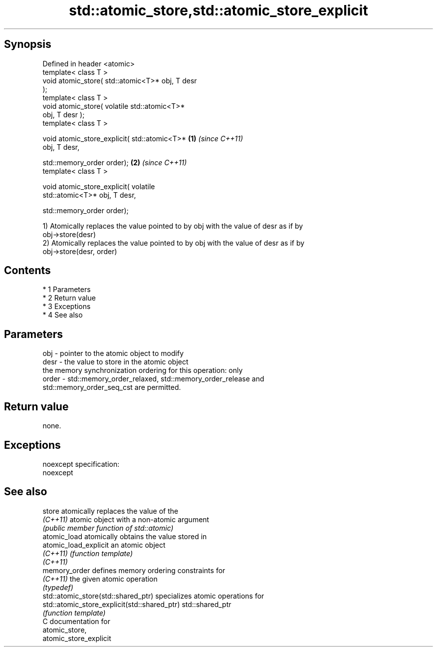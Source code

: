 .TH std::atomic_store,std::atomic_store_explicit 3 "Apr 19 2014" "1.0.0" "C++ Standard Libary"
.SH Synopsis
   Defined in header <atomic>
   template< class T >
   void atomic_store( std::atomic<T>* obj, T desr
   );
   template< class T >
   void atomic_store( volatile std::atomic<T>*
   obj, T desr );
   template< class T >

   void atomic_store_explicit( std::atomic<T>*    \fB(1)\fP \fI(since C++11)\fP
   obj, T desr,

   std::memory_order order);                                        \fB(2)\fP \fI(since C++11)\fP
   template< class T >

   void atomic_store_explicit( volatile
   std::atomic<T>* obj, T desr,

   std::memory_order order);

   1) Atomically replaces the value pointed to by obj with the value of desr as if by
   obj->store(desr)
   2) Atomically replaces the value pointed to by obj with the value of desr as if by
   obj->store(desr, order)

.SH Contents

     * 1 Parameters
     * 2 Return value
     * 3 Exceptions
     * 4 See also

.SH Parameters

   obj   - pointer to the atomic object to modify
   desr  - the value to store in the atomic object
           the memory synchronization ordering for this operation: only
   order - std::memory_order_relaxed, std::memory_order_release and
           std::memory_order_seq_cst are permitted.

.SH Return value

   none.

.SH Exceptions

   noexcept specification:
   noexcept

.SH See also

   store                                       atomically replaces the value of the
   \fI(C++11)\fP                                     atomic object with a non-atomic argument
                                               \fI(public member function of std::atomic)\fP
   atomic_load                                 atomically obtains the value stored in
   atomic_load_explicit                        an atomic object
   \fI(C++11)\fP                                     \fI(function template)\fP
   \fI(C++11)\fP
   memory_order                                defines memory ordering constraints for
   \fI(C++11)\fP                                     the given atomic operation
                                               \fI(typedef)\fP
   std::atomic_store(std::shared_ptr)          specializes atomic operations for
   std::atomic_store_explicit(std::shared_ptr) std::shared_ptr
                                               \fI(function template)\fP
   C documentation for
   atomic_store,
   atomic_store_explicit
